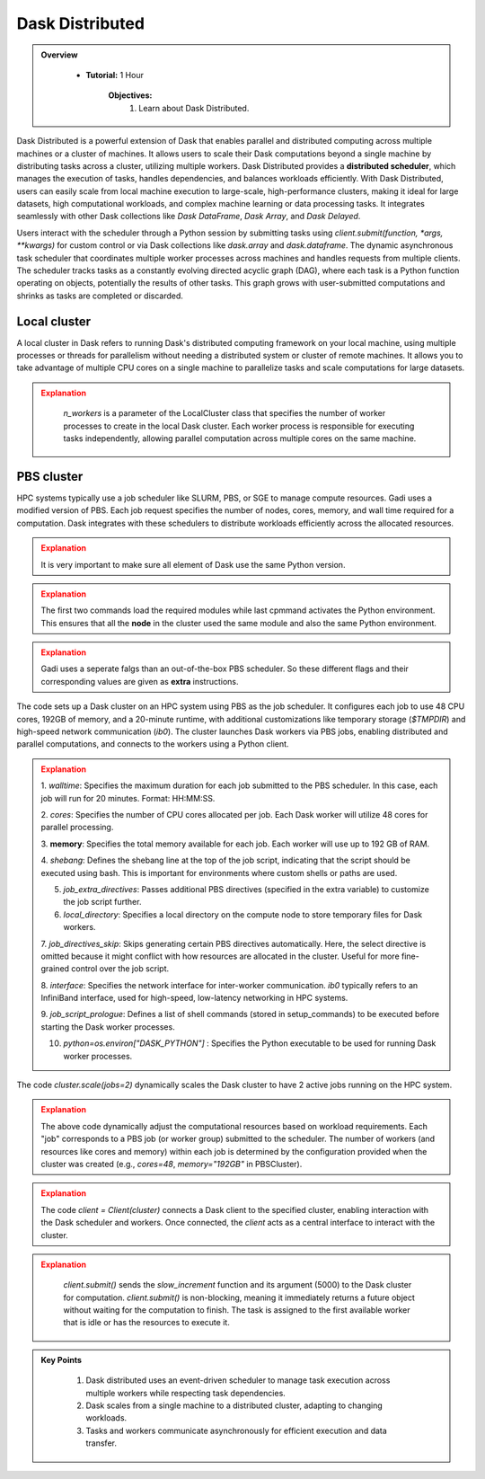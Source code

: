 
Dask Distributed
---------------

.. admonition:: Overview
   :class: Overview

    * **Tutorial:** 1 Hour

        **Objectives:**
            #. Learn about Dask Distributed.


Dask Distributed is a powerful extension of Dask that enables parallel and distributed computing across multiple machines or a cluster of machines. 
It allows users to scale their Dask computations beyond a single machine by distributing tasks across a cluster, utilizing multiple workers. 
Dask Distributed provides a **distributed scheduler**, which manages the execution of tasks, handles dependencies, and balances workloads efficiently. 
With Dask Distributed, users can easily scale from local machine execution to large-scale, high-performance clusters, making it ideal for large 
datasets, high computational workloads, and complex machine learning or data processing tasks. It integrates seamlessly with other Dask collections 
like `Dask DataFrame`, `Dask Array`, and `Dask Delayed`.

.. image:: ../../figs/dask_cluster.png

Users interact with the scheduler through a Python session by submitting tasks using `client.submit(function, *args, **kwargs)` for custom 
control or via Dask collections like `dask.array` and `dask.dataframe`. The dynamic asynchronous task scheduler that coordinates multiple worker processes across 
machines and handles requests  from multiple clients. The scheduler tracks tasks as a constantly evolving directed acyclic graph (DAG), where each 
task is a Python function operating on objects,  potentially the results of other tasks. This graph grows with user-submitted computations and 
shrinks as tasks are completed or discarded.


Local cluster
~~~~~~~~~~~~~~~

A local cluster in Dask refers to running Dask's distributed computing framework on your local machine, using multiple processes or threads for 
parallelism without needing a distributed system or cluster of remote machines. It allows you to take advantage of multiple CPU cores on a 
single machine to parallelize tasks and scale computations for large datasets. 

..  code-block:: python
    :linenos:

    from dask.distributed import Client, LocalCluster

    # Set up a local cluster with a specific number of workers
    cluster = LocalCluster(n_workers=4)

    # Connect to the local cluster
    client = Client(cluster)

    # Submit a task to the local cluster
    future = client.submit(lambda x: x + 1, 10)

    # Get the result once the task is complete
    result = future.result()

.. admonition:: Explanation
   :class: attention

        `n_workers` is a parameter of the LocalCluster class that specifies the number of worker processes 
        to create in the local Dask cluster. Each worker process is responsible for executing tasks 
        independently, allowing parallel computation across multiple cores on the same machine.

PBS cluster
~~~~~~~~~~~~~~~

HPC systems typically use a job scheduler like SLURM, PBS, or SGE to manage compute resources. Gadi uses
a modified version of PBS. Each job request specifies the number of nodes, cores, memory, and wall 
time required for a computation. Dask integrates with these schedulers to distribute workloads 
efficiently across the allocated resources.

..  code-block:: python
    :linenos:

    import dask.distributed as dd
    from dask.distributed import Client, LocalCluster, progress
    from dask_jobqueue import PBSCluster
    from dask.distributed import get_worker
    import os

    os.environ['DASK_PYTHON'] = '/scratch/vp91/Training-Venv/parallel_python/bin/python3'

.. admonition:: Explanation
   :class: attention

   It is very important to make sure all element of Dask use the same Python version.

..  code-block:: python
    :linenos:

    setup_commands = ["module load python3/3.11.0", "module load cmake/3.16.2", "source /scratch/abc/Training-Venv/parallel_python/bin/activate"]

.. admonition:: Explanation
   :class: attention

   The first two commands load the required modules while last cpmmand activates the Python environment.
   This ensures that all the **node** in the cluster used the same module and also the same Python
   environment.

..  code-block:: python
    :linenos:

    extra = ['-q normal',
         '-P vp91', 
         '-l ncpus=48', 
         '-l mem=192GB']

.. admonition:: Explanation
   :class: attention

   Gadi uses a seperate falgs than an out-of-the-box PBS scheduler. So these different flags and 
   their corresponding values are given as **extra** instructions.

..  code-block:: python
    :linenos:

    cluster = PBSCluster(walltime="00:20:00", 
                     cores=48, 
                     memory="192GB",
                     shebang='#!/usr/bin/env bash',
                     job_extra_directives=extra, 
                     local_directory='$TMPDIR', 
                     job_directives_skip=["select"], 
                     interface="ib0",
                     job_script_prologue=setup_commands,
                     python=os.environ["DASK_PYTHON"])

The code sets up a Dask cluster on an HPC system using PBS as the job scheduler. It configures each 
job to use 48 CPU cores, 192GB of memory, and a 20-minute runtime, with additional customizations 
like temporary storage (`$TMPDIR`) and high-speed network communication (`ib0`). The cluster launches
Dask workers via PBS jobs, enabling distributed and parallel computations, and connects to the 
workers using a Python client.

.. admonition:: Explanation
   :class: attention

   1. `walltime`: Specifies the maximum duration for each job submitted to the PBS scheduler. In 
   this case, each job will run for 20 minutes. Format: HH:MM:SS.

   2. `cores`: Specifies the number of CPU cores allocated per job. Each Dask worker will 
   utilize 48 cores for parallel processing.

   3. **memory**: Specifies the total memory available for each job. Each worker will use up to 
   192 GB of RAM.

   4. `shebang`: Defines the shebang line at the top of the job script, indicating that the script should be executed using bash.
   This is important for environments where custom shells or paths are used.

   5. `job_extra_directives`: Passes additional PBS directives (specified in the extra variable) to customize the job script further.

   6. `local_directory`: Specifies a local directory on the compute node to store temporary files for Dask workers.

   7. `job_directives_skip`: Skips generating certain PBS directives automatically. Here, the select directive is 
   omitted because it might conflict with how resources are allocated in the cluster. Useful for more fine-grained control over the job script.

   8. `interface`: Specifies the network interface for inter-worker communication. `ib0` typically refers to an 
   InfiniBand interface, used for high-speed, low-latency networking in HPC systems.

   9. `job_script_prologue`: Defines a list of shell commands (stored in setup_commands) to be executed before 
   starting the Dask worker processes.

   10. `python=os.environ["DASK_PYTHON"]` : Specifies the Python executable to be used for running Dask worker processes.

..  code-block:: python
    :linenos:

    cluster.scale(jobs=2)

The code `cluster.scale(jobs=2)` dynamically scales the Dask cluster to have 2 active jobs running 
on the HPC system.

.. admonition:: Explanation
   :class: attention

   The above code dynamically adjust the computational resources based on workload requirements.
   Each "job" corresponds to a PBS job (or worker group) submitted to the scheduler. 
   The number of workers (and resources like cores and memory) within each job is determined by the 
   configuration provided when the cluster was created (e.g., `cores=48`, `memory="192GB"` in 
   PBSCluster).

..  code-block:: python
    :linenos:

    client = Client(cluster)

.. admonition:: Explanation
   :class: attention

   The code `client = Client(cluster)` connects a Dask client to the specified cluster, enabling 
   interaction with the Dask scheduler and workers. Once connected, the `client` acts as a central 
   interface to interact with the cluster.

..  code-block:: python
    :linenos:

    def slow_increment(x):
    return x+1

    futures = client.submit(slow_increment, 5000)

.. admonition:: Explanation
   :class: attention

    `client.submit()` sends the `slow_increment` function and its argument (5000) to the Dask cluster for computation.
    `client.submit()` is non-blocking, meaning it immediately returns a future object without waiting for the computation to finish.
    The task is assigned to the first available worker that is idle or has the resources to execute it.

.. admonition:: Key Points
   :class: hint

    #. Dask distributed uses an event-driven scheduler to manage task execution across multiple workers while respecting task dependencies.
    #. Dask scales from a single machine to a distributed cluster, adapting to changing workloads.
    #. Tasks and workers communicate asynchronously for efficient execution and data transfer.
    